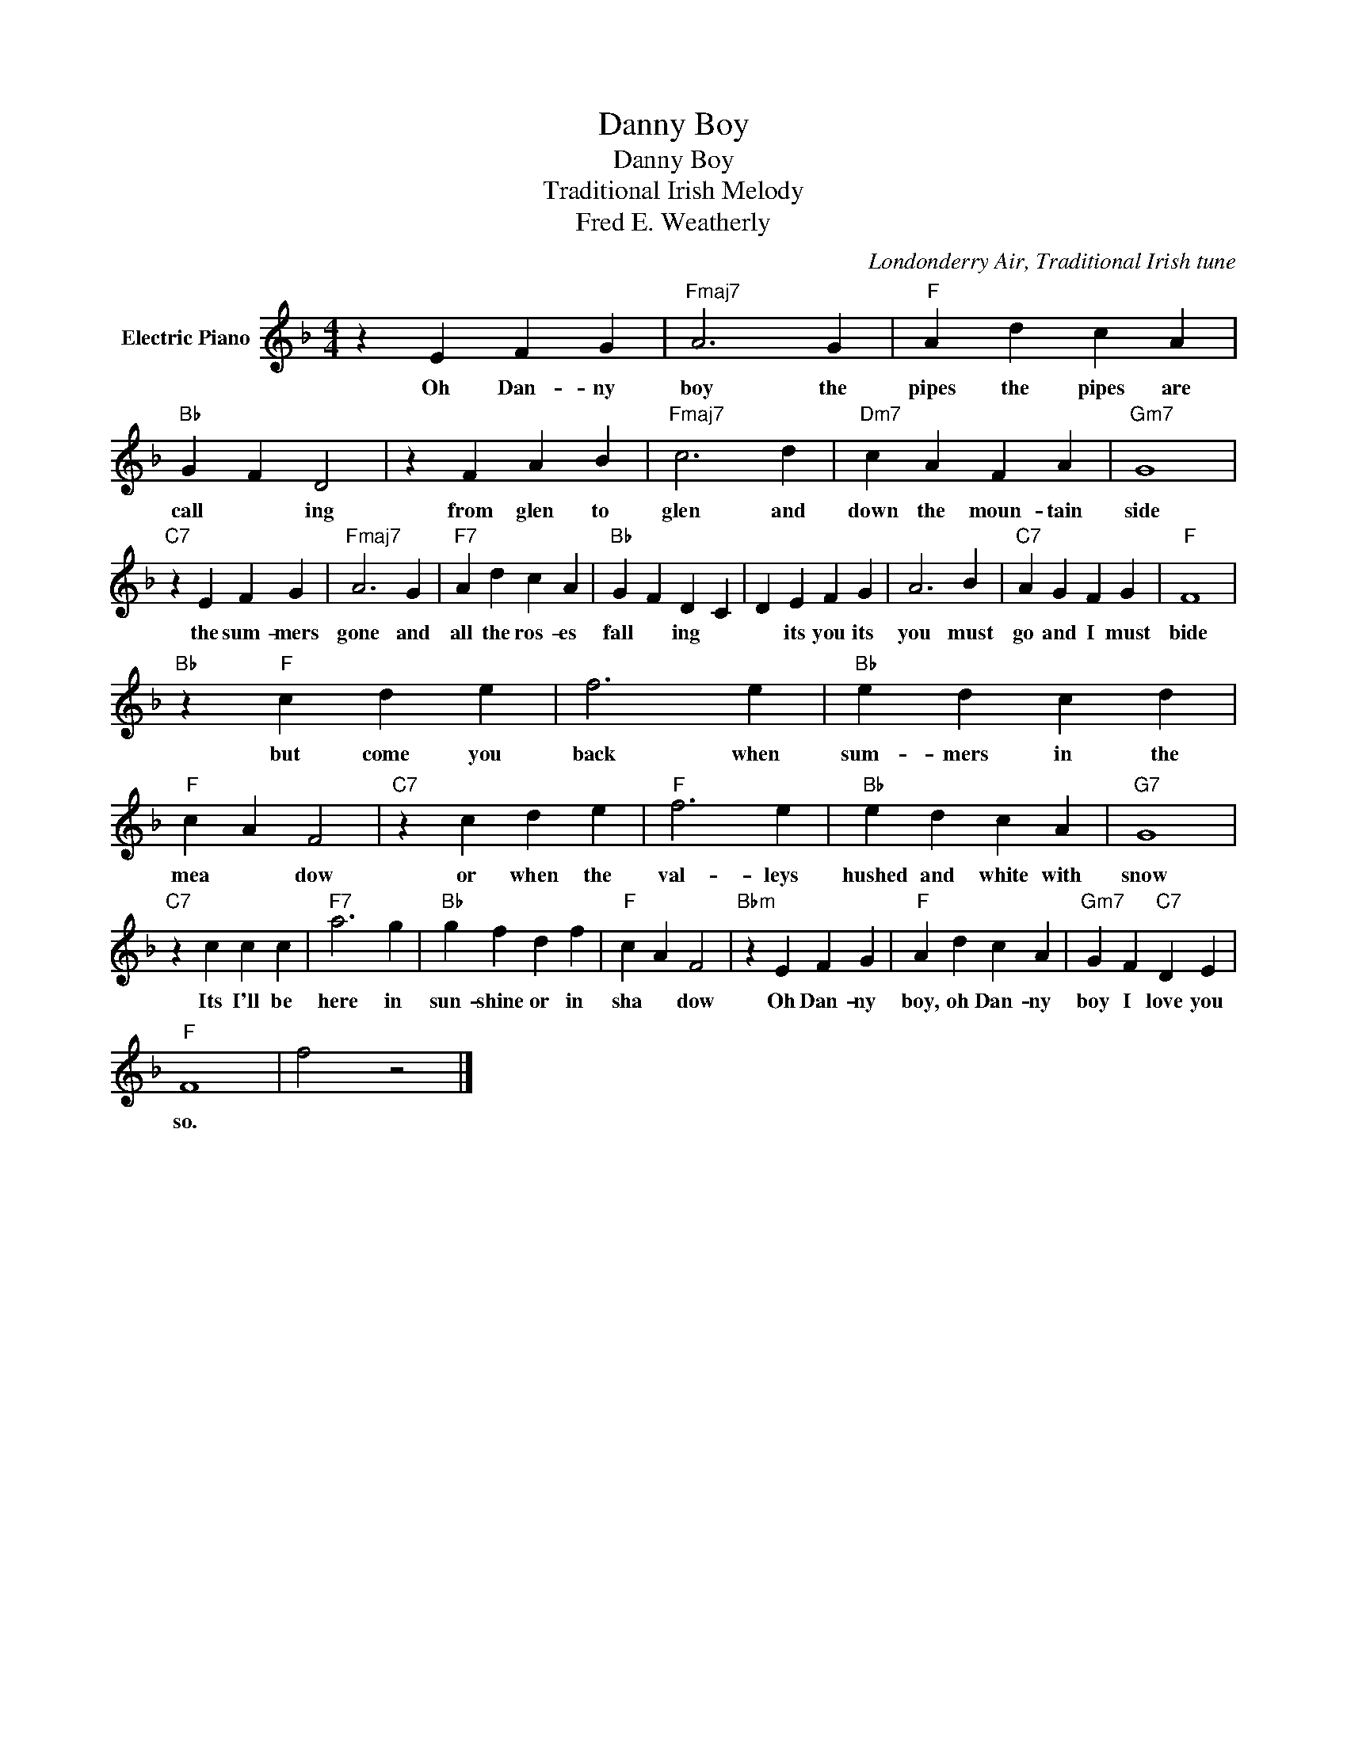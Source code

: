 X:1
T:Danny Boy
T:Danny Boy
T:Traditional Irish Melody
T:Fred E. Weatherly
C:Londonderry Air, Traditional Irish tune
Z:All Rights Reserved
L:1/4
M:4/4
K:F
V:1 treble nm="Electric Piano"
%%MIDI program 4
V:1
 z E F G |"Fmaj7" A3 G |"F" A d c A |"Bb" G F D2 | z F A B |"Fmaj7" c3 d |"Dm7" c A F A |"Gm7" G4 | %8
w: Oh Dan- ny|boy the|pipes the pipes are|call * ing|from glen to|glen and|down the moun- tain|side|
"C7" z E F G |"Fmaj7" A3 G |"F7" A d c A |"Bb" G F D C | D E F G | A3 B |"C7" A G F G |"F" F4 | %16
w: the sum- mers|gone and|all the ros- es|fall * ing *|* its you its|you must|go and I must|bide|
"Bb" z"F" c d e | f3 e |"Bb" e d c d |"F" c A F2 |"C7" z c d e |"F" f3 e |"Bb" e d c A |"G7" G4 | %24
w: but come you|back when|sum- mers in the|mea * dow|or when the|val- leys|hushed and white with|snow|
"C7" z c c c |"F7" a3 g |"Bb" g f d f |"F" c A F2 |"Bbm" z E F G |"F" A d c A |"Gm7" G F"C7" D E | %31
w: Its I'll be|here in|sun- shine or in|sha * dow|Oh Dan- ny|boy, oh Dan- ny|boy I love you|
"F" F4 | f2 z2 |] %33
w: so.||


